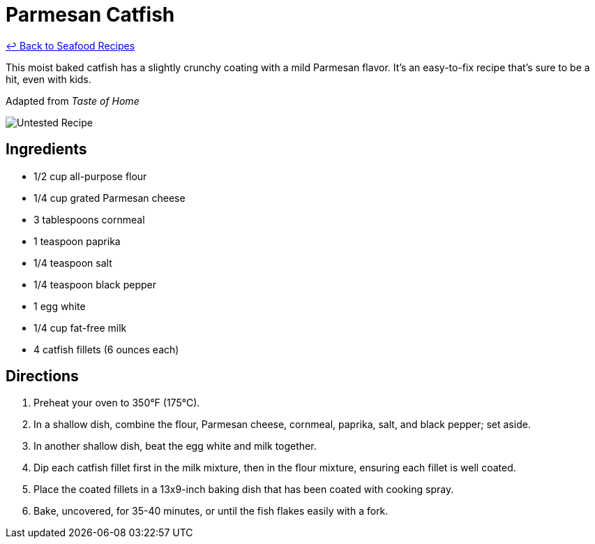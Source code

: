 = Parmesan Catfish

link:./README.md[&larrhk; Back to Seafood Recipes]

This moist baked catfish has a slightly crunchy coating with a mild Parmesan flavor. It's an easy-to-fix recipe that's sure to be a hit, even with kids.

Adapted from _Taste of Home_

image::https://badgen.net/badge/untested/recipe/AA4A44[Untested Recipe]

== Ingredients
* 1/2 cup all-purpose flour
* 1/4 cup grated Parmesan cheese
* 3 tablespoons cornmeal
* 1 teaspoon paprika
* 1/4 teaspoon salt
* 1/4 teaspoon black pepper
* 1 egg white
* 1/4 cup fat-free milk
* 4 catfish fillets (6 ounces each)

== Directions
. Preheat your oven to 350°F (175°C).
. In a shallow dish, combine the flour, Parmesan cheese, cornmeal, paprika, salt, and black pepper; set aside.
. In another shallow dish, beat the egg white and milk together.
. Dip each catfish fillet first in the milk mixture, then in the flour mixture, ensuring each fillet is well coated.
. Place the coated fillets in a 13x9-inch baking dish that has been coated with cooking spray.
. Bake, uncovered, for 35-40 minutes, or until the fish flakes easily with a fork.
